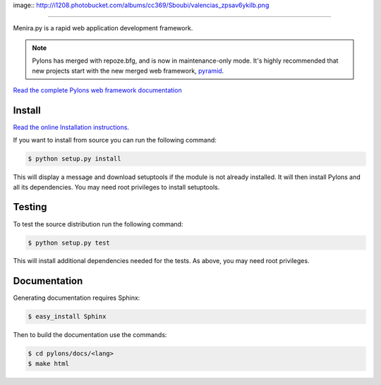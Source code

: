 image:: http://i1208.photobucket.com/albums/cc369/Sboubi/valencias_zpsav6ykilb.png

++++++

.. image:: https://secure.travis-ci.org/Pylons/pylons.png?branch=master
   :alt: Build Status
   :target: https://secure.travis-ci.org/Pylons/pylons

Menira.py is a rapid web application development framework.

.. note::

    Pylons has merged with repoze.bfg, and is now in maintenance-only
    mode. It's highly recommended that new projects start with the new
    merged web framework, `pyramid <http://www.pylonsproject.org/>`_.

`Read the complete Pylons web framework documentation
<http://docs.pylonsproject.org/projects/pylons-webframework/>`_

Install
=======

`Read the online Installation instructions
<http://docs.pylonsproject.org/projects/pylons-webframework/en/latest/gettingstarted.html#installing>`_.

If you want to install from source you can run the following command:

.. code-block :: bash

    $ python setup.py install

This will display a message and download setuptools if the module is not
already installed. It will then install Pylons and all its dependencies. You
may need root privileges to install setuptools.

Testing
=======

To test the source distribution run the following command:

.. code-block :: bash

    $ python setup.py test

This will install additional dependencies needed for the tests. As above, you
may need root privileges.

Documentation
=============

Generating documentation requires Sphinx:

.. code-block :: bash

    $ easy_install Sphinx

Then to build the documentation use the commands:

.. code-block :: bash

    $ cd pylons/docs/<lang>
    $ make html
